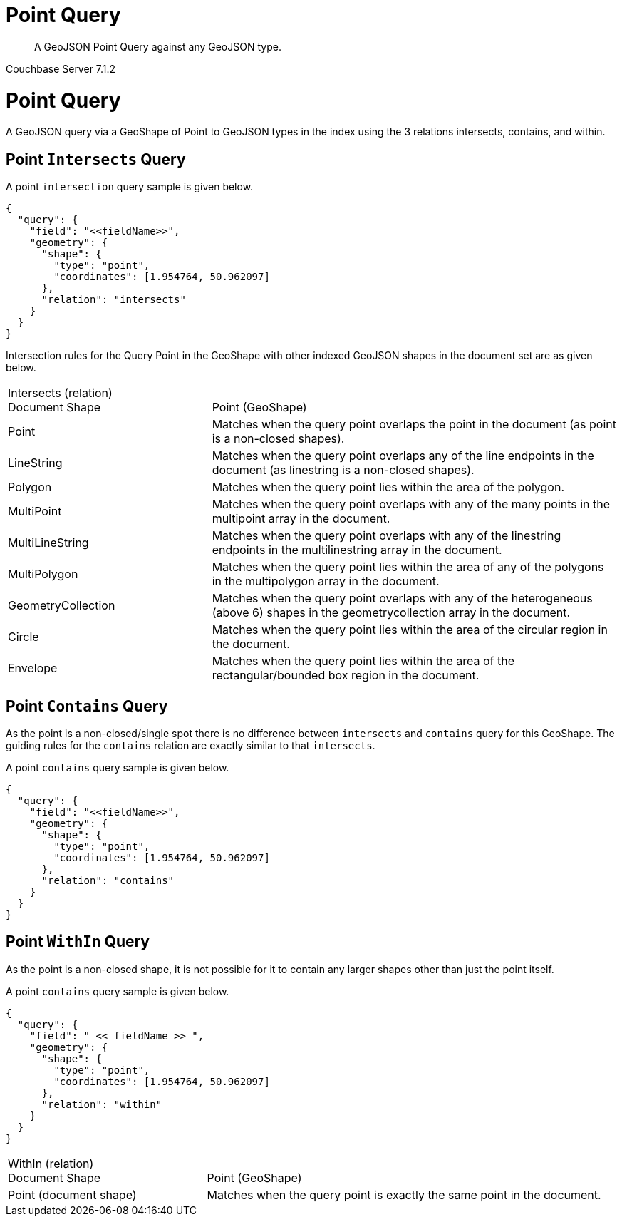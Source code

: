 = Point Query

[abstract]
A GeoJSON Point Query against any GeoJSON type.

[.status]#Couchbase Server 7.1.2#

= Point Query

A GeoJSON query via a GeoShape of Point to GeoJSON types in the index using the 3 relations intersects, contains, and within.

== Point `Intersects` Query

A point `intersection` query sample is given below.

[source, json]
----
{
  "query": {
    "field": "<<fieldName>>",
    "geometry": {
      "shape": {
        "type": "point",
        "coordinates": [1.954764, 50.962097]
      },
      "relation": "intersects"
    }
  }
}
----

Intersection rules for the Query Point in the GeoShape with other indexed GeoJSON shapes in the document set are as given below.

[#geospatial-distance-units,cols="1,2"]
|===
| Intersects (relation) +
Document Shape|{nbsp} +
Point (GeoShape)

| Point
| Matches when the query point overlaps the point in the document (as point is a non-closed shapes).

| LineString
| Matches when the query point overlaps any of the line endpoints in the document (as linestring is a non-closed shapes).

| Polygon
| Matches when the query point lies within the area of the polygon.

| MultiPoint
| Matches when the query point overlaps with any of the many points in the multipoint array in the document.

| MultiLineString
| Matches when the query point overlaps with any of the linestring endpoints in the multilinestring array in the document.

| MultiPolygon
| Matches when the query point lies within the area of any of the polygons in the multipolygon array in the document.

| GeometryCollection
| Matches when the query point overlaps with any of the heterogeneous (above 6) shapes in the geometrycollection array in the document.

| Circle
| Matches when the query point lies within the area of the circular region in the document.

| Envelope
| Matches when the query point lies within the area of the rectangular/bounded box region in the document.

|=== 

== Point `Contains` Query

As the point is a non-closed/single spot there is no difference between `intersects` and `contains` query for this GeoShape.
The guiding rules for the `contains` relation are exactly similar to that `intersects`.

A point `contains` query sample is given below.

[source, json]
----
{
  "query": {
    "field": "<<fieldName>>",
    "geometry": {
      "shape": {
        "type": "point",
        "coordinates": [1.954764, 50.962097]
      },
      "relation": "contains"
    }
  }
}
----
 
== Point `WithIn` Query

As the point is a non-closed shape, it is not possible for it to contain any larger shapes other than just the point itself.

A point `contains` query sample is given below.

[source, json]
----
{
  "query": {
    "field": " << fieldName >> ",
    "geometry": {
      "shape": {
        "type": "point",
        "coordinates": [1.954764, 50.962097]
      },
      "relation": "within"
    }
  }
}
----
 
[#geospatial-distance-units,cols="1,2"]
|===
| WithIn (relation) +
Document Shape|{nbsp} +
Point (GeoShape)

| Point (document shape)
| Matches when the query point is exactly the same point in the document.

|===
